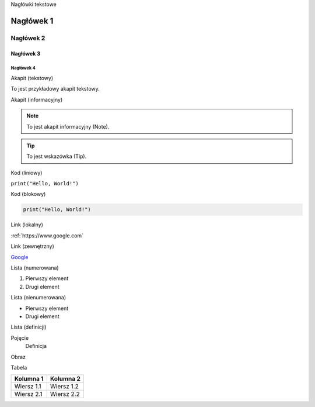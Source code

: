 Nagłówki tekstowe

Nagłówek 1
=========

Nagłówek 2
---------

Nagłówek 3
^^^^^^^^^

Nagłówek 4
~~~~~~~~~

Akapit (tekstowy)

To jest przykładowy akapit tekstowy.

Akapit (informacyjny)

.. note:: To jest akapit informacyjny (Note).

.. tip:: To jest wskazówka (Tip).

Kod (liniowy)

``print("Hello, World!")``

Kod (blokowy)

.. code-block:: python

    print("Hello, World!")

Link (lokalny)

:ref:`https://www.google.com`

Link (zewnętrzny)

`Google <https://www.google.com>`_

Lista (numerowana)

1. Pierwszy element
2. Drugi element

Lista (nienumerowana)

- Pierwszy element
- Drugi element

Lista (definicji)

Pojęcie
    Definicja

Obraz

.. image:: sciezka-do-pliku.png

Tabela

+-------------+------------+
| Kolumna 1   | Kolumna 2  |
+=============+============+
| Wiersz 1.1  | Wiersz 1.2 |
+-------------+------------+
| Wiersz 2.1  | Wiersz 2.2 |
+-------------+------------+